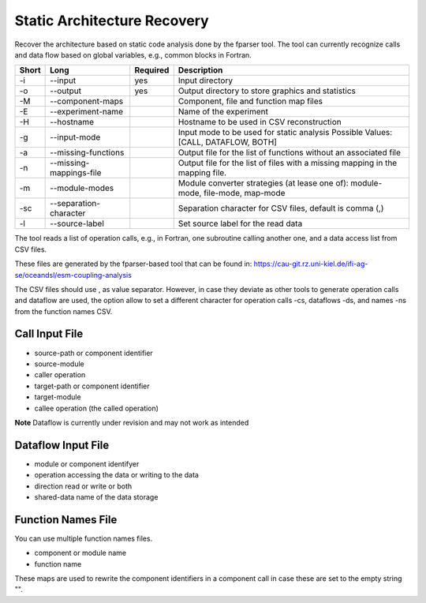 .. _kieker-tools-sar:

Static Architecture Recovery
============================

Recover the architecture based on static code analysis done by the fparser tool.
The tool can currently recognize calls and data flow based on global variables,
e.g., common blocks in Fortran.

===== ========================== ======== ======================================================
Short Long                       Required Description
===== ========================== ======== ======================================================
-i    --input                    yes      Input directory
-o    --output                   yes      Output directory to store graphics and statistics
-M    --component-maps                    Component, file and function map files
-E    --experiment-name                   Name of the experiment
-H    --hostname                          Hostname to be used in CSV reconstruction
-g    --input-mode                        Input mode to be used for static analysis
                                          Possible Values: [CALL, DATAFLOW, BOTH]
-a    --missing-functions                 Output file for the list of functions without an
                                          associated file
-n    --missing-mappings-file             Output file for the list of files with a missing
                                          mapping in the mapping file. 
-m    --module-modes                      Module converter strategies (at lease one of):
                                          module-mode, file-mode, map-mode 
-sc   --separation-character              Separation character for CSV files, default is
                                          comma (,)
-l    --source-label                      Set source label for the read data
===== ========================== ======== ======================================================

The tool reads a list of operation calls, e.g., in Fortran, one subroutine
calling another one, and a data access list from CSV files.

These files are generated by the fparser-based tool that can be found in:
https://cau-git.rz.uni-kiel.de/ifi-ag-se/oceandsl/esm-coupling-analysis

The CSV files should use , as value separator. However, in case they
deviate as other tools to generate operation calls and dataflow are used,
the option allow to set a different character for operation calls -cs, dataflows
-ds, and names -ns from the function names CSV.

Call Input File
---------------

- source-path or component identifier
- source-module
- caller operation
- target-path or component identifier
- target-module
- callee operation (the called operation)

**Note** Dataflow is currently under revision and may not work as intended

Dataflow Input File
-------------------

- module or component identifyer
- operation accessing the data or writing to the data
- direction read or write or both
- shared-data name of the data storage

Function Names File
-------------------

You can use multiple function names files.

- component or module name
- function name

These maps are used to rewrite the component identifiers in a component call
in case these are set to the empty string "".




